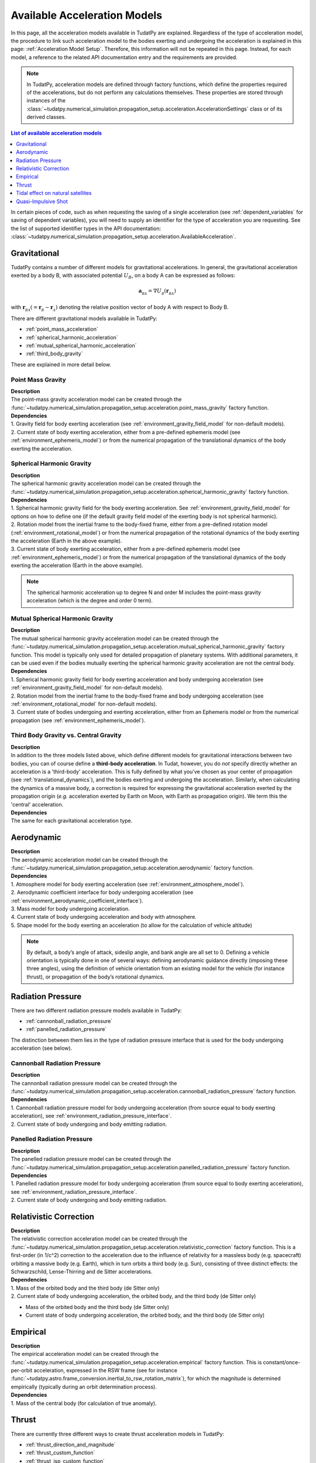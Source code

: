 .. _available_acceleration_models:

===============================
Available Acceleration Models
===============================

In this page, all the acceleration models available in TudatPy are explained. Regardless of the type of acceleration
model, the procedure to link such acceleration model to the bodies exerting and undergoing the acceleration is
explained in this page: :ref:`Acceleration Model Setup`. Therefore, this information will not be repeated in this
page. Instead, for each model, a reference to the related API documentation entry and the requirements are provided.


.. note::
   In TudatPy, acceleration models are defined through factory functions, which define the properties required of
   the accelerations, but do not perform any calculations themselves. These properties are stored through instances
   of the :class:`~tudatpy.numerical_simulation.propagation_setup.acceleration.AccelerationSettings` class or of its 
   derived classes.


.. contents:: List of available acceleration models
   :depth: 1
   :local:

In certain pieces of code, such as when requesting the saving of a single acceleration (see :ref:`dependent_variables`
for saving of dependent variables), you will need to supply an identifier for the type of acceleration you are requesting.
See the list of supported identifier types in the API documentation: :class:`~tudatpy.numerical_simulation.propagation_setup.acceleration.AvailableAcceleration`.

###########################
Gravitational
###########################

TudatPy contains a number of different models for gravitational accelerations. In general, the gravitational
acceleration exerted by a body B, with associated potential :math:`U_{B}`, on a body A can be expressed as follows:

.. math::
    \mathbf{a}_{_{BA}}=\nabla U_{_{B}}\left(\mathbf{r}_{_{BA}}\right)

with :math:`\mathbf{r}_{_{BA}}(=\mathbf{r}_{_{B}}-\mathbf{r}_{_{A}})` denoting the relative position vector of body A
with respect to Body B.

There are different gravitational models available in TudatPy:

- :ref:`point_mass_acceleration`
- :ref:`spherical_harmonic_acceleration`
- :ref:`mutual_spherical_harmonic_acceleration`
- :ref:`third_body_gravity`

These are explained in more detail below.

.. _point_mass_acceleration:

Point Mass Gravity
##################

| **Description**
| The point-mass gravity acceleration model can be created through the :func:`~tudatpy.numerical_simulation.propagation_setup.acceleration.point_mass_gravity`
  factory function.

| **Dependencies**
| 1. Gravity field for body exerting acceleration (see :ref:`environment_gravity_field_model` for non-default models).
| 2. Current state of body exerting acceleration, either from a pre-defined ephemeris model (see
     :ref:`environment_ephemeris_model`) or from the numerical propagation of the translational dynamics of the body
     exerting the acceleration.


.. _spherical_harmonic_acceleration:

Spherical Harmonic Gravity
##########################

| **Description**
| The spherical harmonic gravity acceleration model can be created through the :func:`~tudatpy.numerical_simulation.propagation_setup.acceleration.spherical_harmonic_gravity`
  factory function.

| **Dependencies**
| 1. Spherical harmonic gravity field for the body exerting acceleration. See :ref:`environment_gravity_field_model` for
  options on how to define one (if the default gravity field model of the exerting body is not spherical harmonic).
| 2. Rotation model from the inertial frame to the body-fixed frame, either from a pre-defined rotation model
  (:ref:`environment_rotational_model`) or from the numerical propagation of the rotational dynamics of the body
  exerting the acceleration (Earth in the above example).
| 3. Current state of body exerting acceleration, either from a pre-defined ephemeris model
  (see :ref:`environment_ephemeris_model`) or from the numerical propagation of the translational dynamics of the body
  exerting the acceleration (Earth in the above example).

.. note::
  The spherical harmonic acceleration up to degree N and order M includes the point-mass gravity acceleration
  (which is the degree and order 0 term).

.. _mutual_spherical_harmonic_acceleration:

Mutual Spherical Harmonic Gravity
##############################################


| **Description**
| The mutual spherical harmonic gravity acceleration model can be created through the :func:`~tudatpy.numerical_simulation.propagation_setup.acceleration.mutual_spherical_harmonic_gravity`
  factory function. This model is typically only used for detailed propagation of planetary systems. With additional
  parameters, it can
  be used even if the bodies mutually exerting the spherical harmonic gravity acceleration are not the central body.


| **Dependencies**
| 1. Spherical harmonic gravity field for body exerting acceleration and body undergoing acceleration (see
  :ref:`environment_gravity_field_model` for non-default models).
| 2. Rotation model from the inertial frame to the body-fixed frame and body undergoing acceleration (see
  :ref:`environment_rotational_model` for non-default models).
| 3. Current state of bodies undergoing and exerting acceleration, either from an Ephemeris model or from the numerical
  propagation (see :ref:`environment_ephemeris_model`).


.. _third_body_gravity:

Third Body Gravity vs. Central Gravity
#######################################

| **Description**
| In addition to the three models listed above, which define different models for gravitational interactions between two
  bodies, you can of course define a **third-body acceleration**. In Tudat, however, you do *not* specify directly
  whether an
  acceleration is a 'third-body' acceleration. This is fully defined by what you've chosen as your center of propagation
  (see :ref:`translational_dynamics`), and the bodies exerting and undergoing the acceleration. Similarly, when
  calculating the dynamics of a massive body, a correction is required for expressing the gravitational acceleration
  exerted by the propagation origin (*e.g.* acceleration exerted by Earth on Moon, with Earth as propagation origin).
  We term this the 'central' acceleration.

| **Dependencies**
| The same for each gravitational acceleration type.

.. seealso::
   For more details: :ref:`third_body_acceleration`.

########################
Aerodynamic
########################

| **Description**
| The aerodynamic acceleration model can be created through the :func:`~tudatpy.numerical_simulation.propagation_setup.acceleration.aerodynamic`
  factory function.

| **Dependencies**
| 1. Atmosphere model for body exerting acceleration (see :ref:`environment_atmosphere_model`).
| 2. Aerodynamic coefficient interface for body undergoing acceleration (see
  :ref:`environment_aerodynamic_coefficient_interface`).
| 3. Mass model for body undergoing acceleration.
| 4. Current state of body undergoing acceleration and body with atmosphere.
| 5. Shape model for the body exerting an acceleration (to allow for the calculation of vehicle altitude)

.. note::
   By default, a body’s angle of attack, sideslip angle, and bank angle are all set to 0. Defining a vehicle
   orientation is typically done in one of several ways: defining aerodynamic guidance directly (imposing these three
   angles), using the definition of vehicle orientation from an existing model for the vehicle (for instance thrust),
   or propagation of the body’s rotational dynamics.

.. todo::
   Add reference to aerodynamic guidance page.

#############################
Radiation Pressure
#############################

There are two different radiation pressure models available in TudatPy:

- :ref:`cannonball_radiation_pressure`
- :ref:`panelled_radiation_pressure`

The distinction between them lies in the type of radiation pressure interface that is used for the body undergoing
acceleration (see below).

.. _cannonball_radiation_pressure:

Cannonball Radiation Pressure
#############################

| **Description**
| The cannonball radiation pressure model can be created through the :func:`~tudatpy.numerical_simulation.propagation_setup.acceleration.cannonball_radiation_pressure`
  factory function.

| **Dependencies**
| 1. Cannonball radiation pressure model for body undergoing acceleration (from source equal to body exerting acceleration), see :ref:`environment_radiation_pressure_interface`.
| 2. Current state of body undergoing and body emitting radiation.


.. _panelled_radiation_pressure:

Panelled Radiation Pressure
###########################

| **Description**
| The panelled radiation pressure model can be created through the :func:`~tudatpy.numerical_simulation.propagation_setup.acceleration.panelled_radiation_pressure`
  factory function.


| **Dependencies**
| 1. Panelled radiation pressure model for body undergoing acceleration (from source equal to body exerting acceleration), see :ref:`environment_radiation_pressure_interface`.
| 2. Current state of body undergoing and body emitting radiation.


####################################
Relativistic Correction
####################################

| **Description**
| The relativistic correction acceleration model can be created through the :func:`~tudatpy.numerical_simulation.propagation_setup.acceleration.relativistic_correction`
  factory function. This is a first-order (in 1/c^2) correction to the acceleration due to the influence of relativity
  for a massless body (e.g. spacecraft) orbiting a massive body (e.g. Earth), which in turn orbits a third body (e.g.
  Sun), consisting of three distinct effects: the Schwarzschild, Lense-Thirring and de Sitter accelerations.

| **Dependencies**
| 1. Mass of the orbited body and the third body (de Sitter only)
| 2. Current state of body undergoing acceleration, the orbited body, and the third body (de Sitter only)

- Mass of the orbited body and the third body (de Sitter only)
- Current state of body undergoing acceleration, the orbited body, and the third body (de Sitter only)

#######################
Empirical
#######################

| **Description**
| The empirical acceleration model can be created through the :func:`~tudatpy.numerical_simulation.propagation_setup.acceleration.empirical`
  factory function. This is constant/once-per-orbit acceleration, expressed in the RSW frame (see for instance
  :func:`~tudatpy.astro.frame_conversion.inertial_to_rsw_rotation_matrix`), for which the magnitude is determined
  empirically (typically during an orbit determination process).

| **Dependencies**
| 1. Mass of the central body (for calculation of true anomaly).

######
Thrust
######

There are currently three different ways to create thrust acceleration models in TudatPy:

- :ref:`thrust_direction_and_magnitude`
- :ref:`thrust_custom_function`
- :ref:`thrust_isp_custom_function`

.. _`thrust_direction_and_magnitude`:

From direction and magnitude
#############################

| **Description**
| The thrust from direction and magnitude can be created through the :func:`~tudatpy.numerical_simulation.propagation_setup.acceleration.thrust_from_direction_and_magnitude`
  factory function. The direction and magnitude are supplied to the function as two separate objects, which can be
  created in different ways (see :mod:`~tudatpy.numerical_simulation.propagation_setup.thrust`).

| **Dependencies**
| 1. Mass of body undergoing acceleration.


.. seealso::
   To create thrust direction and magnitude settings, more details are provided at `this link <https://tudatpy.readthedocs.io/en/latest/thrust.html>`_.

.. todo::
   Create dedicated thrust page on tudat-space and add link.


.. _`thrust_custom_function`:

From custom function (with constant specific impulse)
############################################################

| **Description**
| The thrust from a custom function can be created through the :func:`~tudatpy.numerical_simulation.propagation_setup.acceleration.thrust_from_custom_function`
  factory function. Instead of separating the direction and magnitude of the thrust acceleration, this function
  accepts a function of time that returns the thrust acceleration vector and a constant specific impulse.

| **Dependencies**
| 1. Mass of body undergoing acceleration.

.. _`thrust_isp_custom_function`:

From custom function (with variable specific impulse)
############################################################

| **Description**
| The thrust from a custom function and variable specific impulse can be created through the :func:`~tudatpy.numerical_simulation.propagation_setup.acceleration.thrust_and_isp_from_custom_function`
  factory function. Instead of separating the direction and magnitude of the thrust acceleration, this function
  accepts a function that returns the thrust acceleration vector. With respect to the previous thrust acceleration,
  in this case the specific impulse can vary and it is supplied as a function of time.


| **Dependencies**
| 1. Mass of body undergoing acceleration.



##################################
Tidal effect on natural satellites
##################################

| **Description**
| The acceleration accounting for the tidal effect on natural satellites can be created through the :func:`~tudatpy.numerical_simulation.propagation_setup.acceleration.direct_tidal_dissipation_acceleration`
  factory function. It is a rather specialist model, which is only relevant for the dynamics of natural satellites
  themselves. When calculating the dynamics of spacecraft orbiting natural satellites, use gravity field variations
  instead. Two types of accelerations can be computed: acceleration on the satellite due to tide on the planet, or
  acceleration on the satellite due to tide on the satellite.

| **Dependencies**
| 1. Masses of planet and satellite.
| 2. Current state of planet and satellite.
| 3. Spherical harmonic gravity field for body on which the tide is raised (planet or satellite)
| 4. Planet rotation model (only for effect of tide on planet)

#################################
Quasi-Impulsive Shot
#################################

| **Description**
| The acceleration accounting for the tidal effect on natural satellites can be created through the :func:`~tudatpy.numerical_simulation.propagation_setup.acceleration.quasi_impulsive_shots_acceleration`
  factory function. This is a manner in which to incorporate short bursts of thrust into a numerical propagation.
  When using this model, ensure that your integration step is sufficiently small to be able to capture the burst of
  thrust.

| **Dependencies**
| None.

